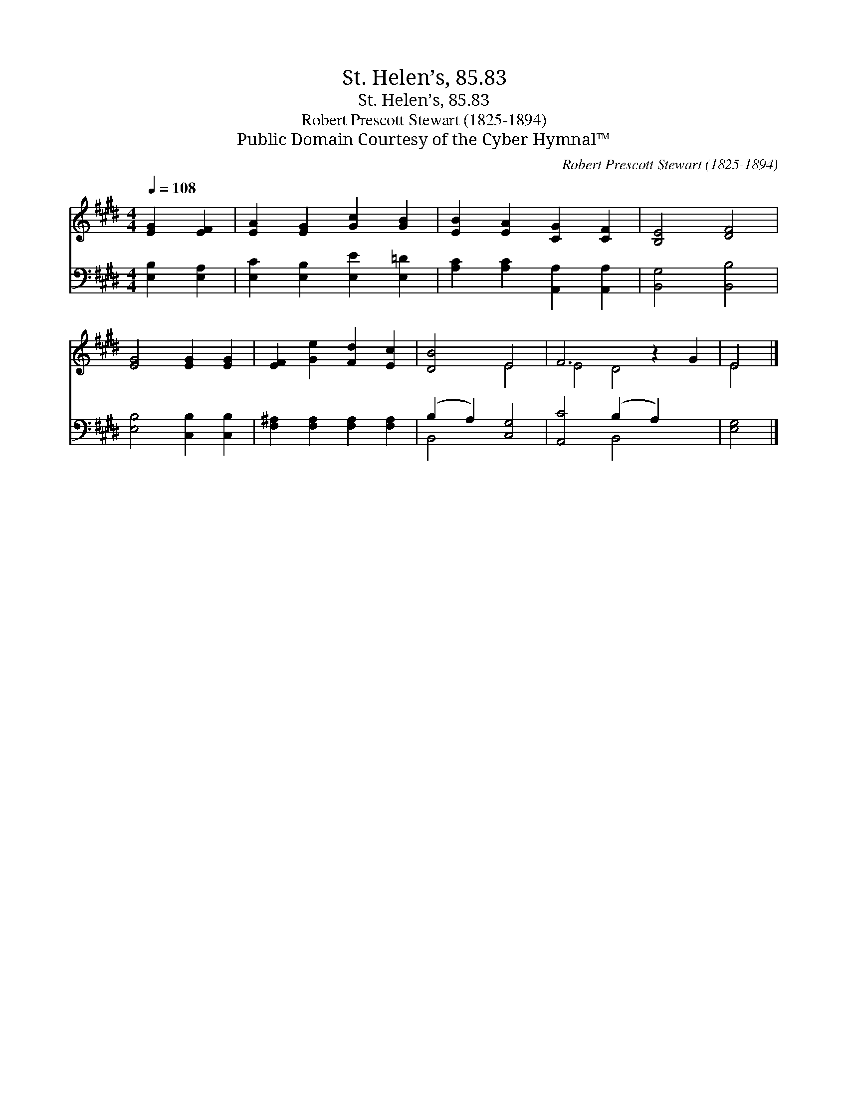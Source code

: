 X:1
T:St. Helen’s, 85.83
T:St. Helen’s, 85.83
T:Robert Prescott Stewart (1825-1894)
T:Public Domain Courtesy of the Cyber Hymnal™
C:Robert Prescott Stewart (1825-1894)
Z:Public Domain
Z:Courtesy of the Cyber Hymnal™
%%score ( 1 2 ) ( 3 4 )
L:1/8
Q:1/4=108
M:4/4
K:E
V:1 treble 
V:2 treble 
V:3 bass 
V:4 bass 
V:1
 [EG]2 [EF]2 | [EA]2 [EG]2 [Gc]2 [GB]2 | [EB]2 [EA]2 [CG]2 [CF]2 | [B,E]4 [DF]4 | %4
 [EG]4 [EG]2 [EG]2 | [EF]2 [Ge]2 [Fd]2 [Ec]2 | [DB]4 E4 | F6 z2 G2 | E4 |] %9
V:2
 x4 | x8 | x8 | x8 | x8 | x8 | x4 E4 | E4 D4 x2 | E4 |] %9
V:3
 [E,B,]2 [E,A,]2 | [E,C]2 [E,B,]2 [E,E]2 [E,=D]2 | [A,C]2 [A,C]2 [A,,A,]2 [A,,A,]2 | %3
 [B,,G,]4 [B,,B,]4 | [E,B,]4 [C,B,]2 [C,B,]2 | [F,^A,]2 [F,A,]2 [F,A,]2 [F,A,]2 | %6
 (B,2 A,2) [C,G,]4 | [A,,C]4 (B,2 A,2) x2 | [E,G,]4 |] %9
V:4
 x4 | x8 | x8 | x8 | x8 | x8 | B,,4 x4 | x4 B,,4 x2 | x4 |] %9

